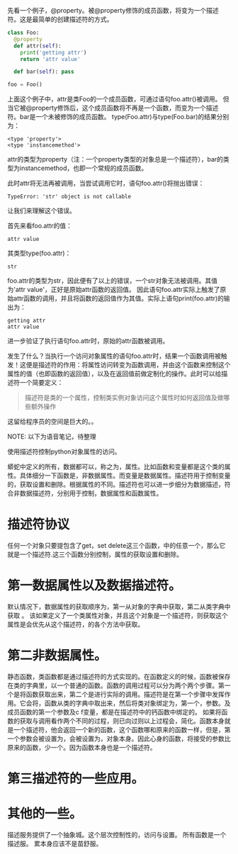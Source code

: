 #+BEGIN_COMMENT
.. title: Python描述符（Descriptor）
.. slug: python-descriptor
.. date: 2016-03-06
.. tags: python
.. category: 
.. link: 
.. description: 
.. type: text
#+END_COMMENT


先看一个例子，@property。被@property修饰的成员函数，将变为一个描述符。这是最简单的创建描述符的方式。
#+begin_src python :results output
class Foo:
  @property
  def attr(self):
    print('getting attr')
    return 'attr value'

  def bar(self): pass

foo = Foo()
#+end_src

#+RESULTS:
: (<type 'property'>, <type 'instancemethod'>)

上面这个例子中，attr是类Foo的一个成员函数，可通过语句foo.attr()被调用。
但当它被@property修饰后，这个成员函数将不再是一个函数，而变为一个描述符。bar是一个未被修饰的成员函数。
type(Foo.attr)与type(Foo.bar)的结果分别为：
#+BEGIN_SRC text
<type 'property'>
<type 'instancemethod'>
#+END_SRC
attr的类型为property（注：一个property类型的对象总是一个描述符），bar的类型为instancemethod，也即一个常规的成员函数。

此时attr将无法再被调用，当尝试调用它时，语句foo.attr()将抛出错误：
#+BEGIN_SRC text
TypeError: 'str' object is not callable
#+END_SRC
让我们来理解这个错误。

首先来看foo.attr的值：
#+BEGIN_SRC text
attr value
#+END_SRC
其类型type(foo.attr)：
#+BEGIN_SRC text
str
#+END_SRC
foo.attr的类型为str，因此便有了以上的错误，一个str对象无法被调用。其值为'attr value'，正好是原始attr函数的返回值。
因此语句foo.attr实际上触发了原始attr函数的调用，并且将函数的返回值作为其值。实际上语句print(foo.attr)的输出为：
#+BEGIN_SRC text
getting attr
attr value
#+END_SRC
进一步验证了执行语句foo.attr时，原始的attr函数被调用。

发生了什么？当执行一个访问对象属性的语句foo.attr时，结果一个函数调用被触发！这便是描述符的作用：将属性访问转变为函数调用，并由这个函数来控制这个属性的值（也即函数的返回值），以及在返回值前做定制化的操作。此时可以给描述符一个简要定义：
#+BEGIN_QUOTE
描述符是类的一个属性，控制类实例对象访问这个属性时如何返回值及做哪些额外操作
#+END_QUOTE

这留给程序员的空间是巨大的。。





NOTE: 以下为语音笔记，待整理


使用描述符控制python对象属性的访问。

蟒蛇中定义的所有，数据都可以，称之为，属性。比如函数和变量都是这个类的属性。具体细分一下函数是，非数据属性。而变量是数据属性。描述符用于控制变量的，获取设置和删除。根据属性的不同。描述符也可以进一步细分为数据描述，符合非数据描述符，分别用于控制，数据属性和函数属性。

* 描述符协议
任何一个对象只要提包含了get，set delete这三个函数，中的任意一个，那么它就是一个描述符.这三个函数分别控制，属性的获取设置和删除。


* 第一数据属性以及数据描述符。
默认情况下，数据属性的获取顺序为，第一从对象的字典中获取，第二从类字典中获取
。
该如果定义了一个类属性对象，并且这个对象是一个描述符，则获取这个属性是会优先从这个描述符，的各个方法中获取。


* 第二非数据属性。
静态函数，类函数都是通过描述符的方式实现的。在函数定义的时候，函数被保存在类的字典里，以一个普通的函数。函数的调用过程可以分为两个两个步骤。第一个是将函数获取出来，第二个是进行实际的调用。描述符是在第一个步骤中发挥作用。它会将，函数从类的字典中取出来，然后将类对象绑定为，第一个，参数。及成员函数的第一个参数及c f变量，都是在描述符中的钙函数中绑定的。
如果将函数的获取与调用看作两个不同的过程，则已向过则以上过程会，简化。函数本身就是一个描述符，他会返回一个新的函数，这个函数哪和原来的函数一样，但是，第一个参数会被设置为，会被设置为，对象本身。因此心身的函数，将接受的参数比原来的函数，少一个。因为函数本身也是一个描述符。


* 第三描述符的一些应用。


* 其他的一些。
描述服务提供了一个抽象城。这个层次控制性的，访问与设置。
所有函数是一个描述服。
累本身应该不是苗舒服。
